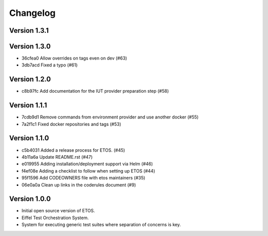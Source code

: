 =========
Changelog
=========

Version 1.3.1
-------------


Version 1.3.0
-------------

- 36cfea0 Allow overrides on tags even on dev (#63)
- 3db7acd Fixed a typo (#61)

Version 1.2.0
-------------

- c8b97fc Add documentation for the IUT provider preparation step (#58)

Version 1.1.1
-------------

- 7cdb9d1 Remove commands from environment provider and use another docker (#55)
- 7a2f1c1 Fixed docker repositories and tags (#53)

Version 1.1.0
-------------

- c5b4031 Added a release process for ETOS. (#45)
- 4b11a6a Update README.rst (#47)
- e019955 Adding installation/deployment support via Helm (#46)
- f4ef08e Adding a checklist to follow when setting up ETOS (#44)
- 95f1596 Add CODEOWNERS file with etos maintainers (#35)
- 06e0a0a Clean up links in the coderules document (#9)

Version 1.0.0
-------------

- Initial open source version of ETOS.
- Eiffel Test Orchestration System.
- System for executing generic test suites where separation of concerns is key.
